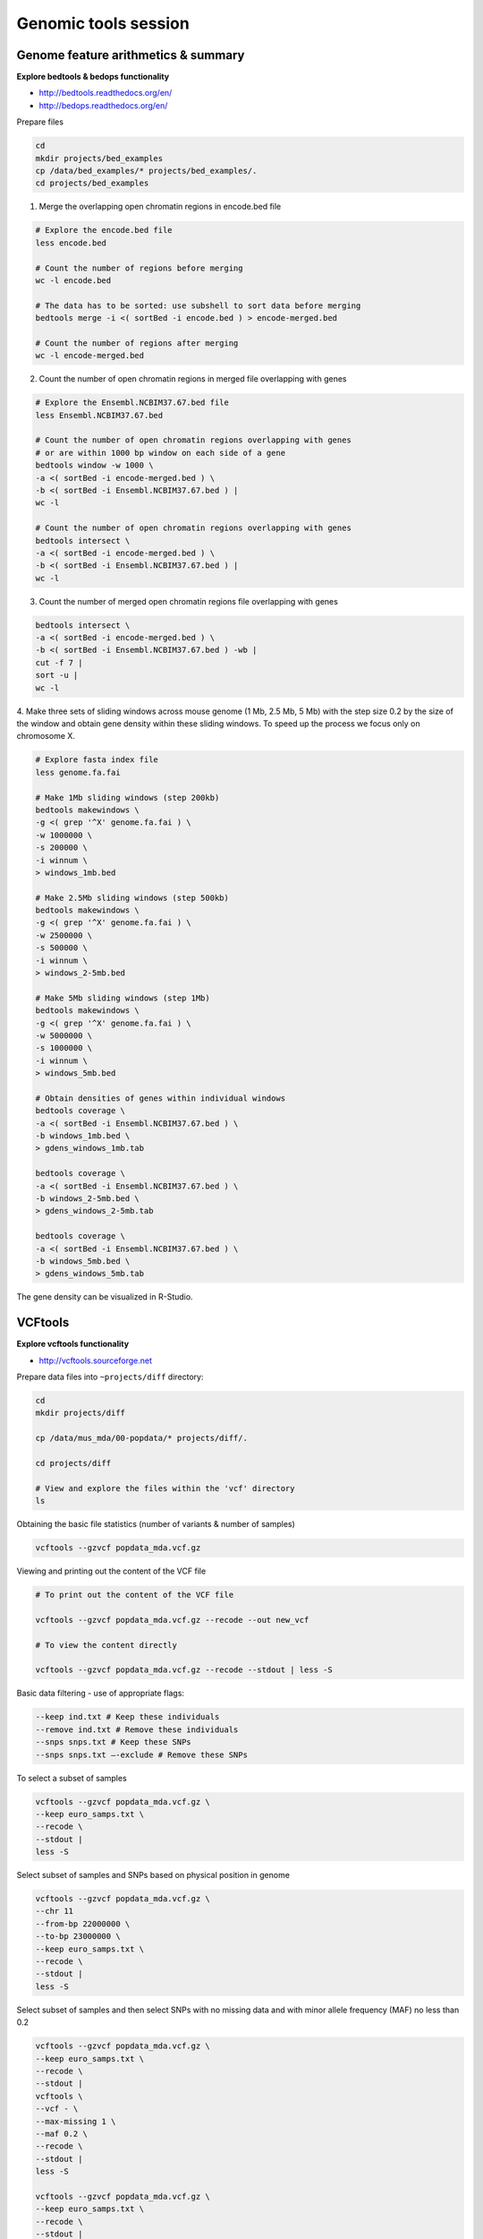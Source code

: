 Genomic tools session
=====================

Genome feature arithmetics & summary
------------------------------------

**Explore bedtools & bedops functionality**

- http://bedtools.readthedocs.org/en/
- http://bedops.readthedocs.org/en/

Prepare files

.. code-block:: bash

	cd
	mkdir projects/bed_examples
	cp /data/bed_examples/* projects/bed_examples/.
	cd projects/bed_examples

1. Merge the overlapping open chromatin regions in encode.bed file

.. code-block:: bash

	# Explore the encode.bed file
	less encode.bed

	# Count the number of regions before merging
	wc -l encode.bed

	# The data has to be sorted: use subshell to sort data before merging
	bedtools merge -i <( sortBed -i encode.bed ) > encode-merged.bed

	# Count the number of regions after merging
	wc -l encode-merged.bed

2. Count the number of open chromatin regions in merged file overlapping with genes

.. code-block:: bash

	# Explore the Ensembl.NCBIM37.67.bed file
	less Ensembl.NCBIM37.67.bed

	# Count the number of open chromatin regions overlapping with genes
	# or are within 1000 bp window on each side of a gene
	bedtools window -w 1000 \
	-a <( sortBed -i encode-merged.bed ) \
	-b <( sortBed -i Ensembl.NCBIM37.67.bed ) |
	wc -l

	# Count the number of open chromatin regions overlapping with genes
	bedtools intersect \
	-a <( sortBed -i encode-merged.bed ) \
	-b <( sortBed -i Ensembl.NCBIM37.67.bed ) |
	wc -l

3. Count the number of merged open chromatin regions file overlapping with genes

.. code-block:: bash

	bedtools intersect \
	-a <( sortBed -i encode-merged.bed ) \
	-b <( sortBed -i Ensembl.NCBIM37.67.bed ) -wb |
	cut -f 7 |
	sort -u |
	wc -l

4. Make three sets of sliding windows across mouse genome (1 Mb, 2.5 Mb, 5 Mb)
with the step size 0.2 by the size of the window and obtain gene density
within these sliding windows. To speed up the process we focus only on chromosome X.

.. code-block:: bash

	# Explore fasta index file
	less genome.fa.fai

	# Make 1Mb sliding windows (step 200kb)
	bedtools makewindows \
	-g <( grep '^X' genome.fa.fai ) \
	-w 1000000 \
	-s 200000 \
	-i winnum \
	> windows_1mb.bed

	# Make 2.5Mb sliding windows (step 500kb)
	bedtools makewindows \
	-g <( grep '^X' genome.fa.fai ) \
	-w 2500000 \
	-s 500000 \
	-i winnum \
	> windows_2-5mb.bed

	# Make 5Mb sliding windows (step 1Mb)
	bedtools makewindows \
	-g <( grep '^X' genome.fa.fai ) \
	-w 5000000 \
	-s 1000000 \
	-i winnum \
	> windows_5mb.bed

	# Obtain densities of genes within individual windows
	bedtools coverage \
	-a <( sortBed -i Ensembl.NCBIM37.67.bed ) \
	-b windows_1mb.bed \
	> gdens_windows_1mb.tab

	bedtools coverage \
	-a <( sortBed -i Ensembl.NCBIM37.67.bed ) \
	-b windows_2-5mb.bed \
	> gdens_windows_2-5mb.tab

	bedtools coverage \
	-a <( sortBed -i Ensembl.NCBIM37.67.bed ) \
	-b windows_5mb.bed \
	> gdens_windows_5mb.tab

The gene density can be visualized in R-Studio.

VCFtools
--------

**Explore vcftools functionality**

- http://vcftools.sourceforge.net

Prepare data files into ``~projects/diff`` directory:

.. code-block:: bash

	cd
	mkdir projects/diff

	cp /data/mus_mda/00-popdata/* projects/diff/.

	cd projects/diff

	# View and explore the files within the 'vcf' directory
	ls

Obtaining the basic file statistics (number of variants & number of samples)

.. code-block:: bash

	vcftools --gzvcf popdata_mda.vcf.gz

Viewing and printing out the content of the VCF file

.. code-block:: bash

	# To print out the content of the VCF file

	vcftools --gzvcf popdata_mda.vcf.gz --recode --out new_vcf

	# To view the content directly

	vcftools --gzvcf popdata_mda.vcf.gz --recode --stdout | less -S

Basic data filtering - use of appropriate flags:

.. code-block:: bash

	--keep ind.txt # Keep these individuals
	--remove ind.txt # Remove these individuals
	--snps snps.txt # Keep these SNPs
	--snps snps.txt –-exclude # Remove these SNPs

To select a subset of samples

.. code-block:: bash

	vcftools --gzvcf popdata_mda.vcf.gz \
	--keep euro_samps.txt \
	--recode \
	--stdout |
	less -S

Select subset of samples and SNPs based on physical position in genome

.. code-block:: bash

	vcftools --gzvcf popdata_mda.vcf.gz \
	--chr 11
	--from-bp 22000000 \
	--to-bp 23000000 \
	--keep euro_samps.txt \
	--recode \
	--stdout |
	less -S

Select subset of samples and then select SNPs with no missing data
and with minor allele frequency (MAF) no less than 0.2

.. code-block:: bash

	vcftools --gzvcf popdata_mda.vcf.gz \
	--keep euro_samps.txt \
	--recode \
	--stdout |
	vcftools \
	--vcf - \
	--max-missing 1 \
	--maf 0.2 \
	--recode \
	--stdout |
	less -S

	vcftools --gzvcf popdata_mda.vcf.gz \
	--keep euro_samps.txt \
	--recode \
	--stdout |
	vcftools --vcf - \
	--max-missing 1 \
	--maf 0.2 \
	--recode \
	--stdout \
	> popdata_mda_euro.vcf

Use the newly created ``popdata_mda_euro.vcf`` representing variants
only for a subset of individuals and variantsCalculate to calculate Fst index.
In order for vcftools to calculate Fst index the populations
have to be specified in the output - each one with a separate file
(``--weir-fst-pop pop1.txt`` and ``--weir-fst-pop pop2.txt``).

.. code-block:: bash

	vcftools --vcf popdata_mda_euro.vcf \
	--weir-fst-pop musculus_samps.txt \
	--weir-fst-pop domesticus_samps.txt
	--stdout |
	less -S

Exercise
--------

Get a population differentiation calculated as Fst between *M. m. musculus*
and *M. m. domesticus* within a given sliding window and find candidate
genes within highly differentiated regions:
	1. use ``vcftools`` to filter data and calculate Fst for individual SNPs
	2. use ``bedtools makewindows`` to create sliding windows of three sizes:
		a) 100 kb + 10 kb step
		b) 500 kb + 50 kb step
		c) 1 Mb + 100 kb step
	3. calculate average Fst for each window
	4. use Rstudio and ggplot2 to plot Fst values across the genome
	5. use ``R`` to obtain 99th percentile and use it to obtain a set of candidate genomic regions
	6. use ``bedtools intersect`` to get a list of candidate genes

Extract genotype data for European mouse individuals and filter out
variants having more than one missing genotype and minor allele frequency 0.2
(we have already started - you should have prepared VCF file with European samples
and filtered out variants with missing genomes and low minor allele frequency).

.. code-block:: bash

	cd ~/projects/diff

	vcftools --gzvcf popdata_mda.vcf.gz \
	--keep euro_samps.txt \
	--recode --stdout |
	vcftools --vcf - \
	--max-missing 1 \
	--maf 0.2 \
	--recode \
	--stdout \
	> popdata_mda_euro.vcf

Calculate Fst values for variants between *M. m. musculus*
and *M. m. domesticus* populations (populations specified in
``musculus_samps.txt`` and ``domesticus_samps.txt``):

.. code-block:: bash

	vcftools --vcf popdata_mda_euro.vcf \
	--weir-fst-pop musculus_samps.txt  -\
	-weir-fst-pop domesticus_samps.txt \
	--stdout |
	tail -n +2 |
	awk -F $'\t' 'BEGIN{OFS=FS}{print $1,$2-$1,$2,$1":"$2,$3}' \
	> popdata_mda_euro_fst.bed

Make the three sets of sliding windows (100 kb, 500 kb, 1 Mb)
and concatenate them into a single file:

.. code-block:: bash

	cp /data/mus_mda/02-windows/genome.fa.fai .

	## Create windows of 1 Mb with 100 kb step
	bedtools makewindows -g <(grep '^2\|^11' genome.fa.fai) \
	-w 1000000 \
	-s 100000 \
	-i winnum |
	awk '{print $0":1000kb"}' \
	> windows_1000kb.bed

	## Create windows of 500 kb with 500 kb step
	bedtools makewindows -g <(grep '^2\|^11' genome.fa.fai) \
	-w 500000 \
	-s 50000 \
	-i winnum |
	awk '{print $0":500kb"}' \
	> windows_500kb.bed

	## Create windows of 100 kb with 10 kb step
	bedtools makewindows -g <(grep '^2\|^11' genome.fa.fai) \
	-w 100000 \
	-s 10000 \
	-i winnum | \
	awk '{print $0":100kb"}' \
	> windows_100kb.bed

	## Concatenate windows of all sizes
	cat windows_*.bed > windows.bed

Calculate average Fst within the sliding windows:

.. code-block:: bash

	## Input files for bedtools groupby need to be sorted

	# Join Fst values and the 'windows.bed' file
	bedtools intersect -a <( windows.bed ) -b <( popdata_mda_euro_fst.bed ) -wb > windows_fst.tab

	# Run bedtools groupby command to obtain average values of Fst
	bedtools groupby -i <( sort -kX,X windows_fst.tab ) \
	-g X \
	-c mean \
	-o X \
	> windows_mean_fst.bed

If you like you can visualize data in R-Studio:

.. note:: R ggplot2 commands to plot population differentiation

	Get to the Rstudio by typing `localhost:8787` in your web browser.

	.. code-block:: bash

		library(ggplot2)

		setwd("~/data/diff")

		fst <- read.read("windows2snps_fst.bed", header=F,sep="\t")

		# Alternative for TAB separated files

		fst <- read.delim("windows2snps_fst.bed")

		names(fst) <- c("chrom", "start", "end", "win_id", "win_size", "fst", "cnt_snps")

		fst$win_size <- factor(fst$win_size, levels=c("100kb", "500kb", "1000kb"))

		qplot(fst, data=fst, geom="density",fill=I("blue")) + facet_wrap(~win_size)

	.. image:: _static/fst_dist.png
			:align: center

	.. code-block:: bash

		ggplot(fst, aes(y=fst, x=start, colour=win_size)) +
			geom_line() +
			facet_wrap(~chrom, nrow=2) +
			scale_colour_manual(name="Window size", values=c("green", "blue","red"))

		q <- quantile(subset(fst,win_size=="500kb",select="fst")[,1],prob=0.99)[[1]]

		ggplot(fst, aes(y=fst, x=start, colour=win_size)) +
			geom_line() +
			facet_wrap(~chrom, nrow=2) +
			geom_hline(yintercept=q,colout="black") +
			scale_colour_manual(name="Window size", values=c("green", "blue","red"))

	.. image:: _static/fst_on_chroms.png
			:align: center

Find 99th percentile of genome-wide distribution of Fst values
in order to guess possible outlier genome regions. 99th percentile
can be obtained running R as command line or by using ``tabtk``.
The output would be a list of windows having Fst higher
than or equal to 99% of the data.

.. code-block:: bash

	## Use of variables: var=value
	## $() can be used to assign output of command as a variable
	## do not use ` (backticks) please, they're depracated and confusing..:)
	q500=$( grep 500kb windows2snps_fst.bed |
					cut -f 6 |
					Rscript -e 'quantile(as.numeric(readLines("stdin")),probs=0.99)[[1]]' |
					cut -d " " -f 2 )

	q500=$( grep 500kb windows2snps_fst.bed | tabtk num -c 6 -Q 99.0% )

	## Call variable
	echo $q500

	grep 500kb windows2snps_fst.bed |
	awk -v a=$q500 -F $'\t' 'BEGIN{OFS=FS}{if($6 >= a){print $1,$2,$3}}' |
	bedtools merge -i stdin > signif_500kb.bed

Use the mouse gene annotation file to retrieve genes within
the windows of high Fst (i.e. putative reproductive isolation loci).

.. code-block:: bash

	cp /data/mus_mda/05-fst2genes/Mus_musculus.NCBIM37.67.gtf .

	bedtools intersect -a signif_500kb.bed -b Mus_musculus.NCBIM37.67.gtf -wa -wb |
	grep protein_coding |
	cut -f 1,2,3,4,13 |
	cut -d ' ' -f 1,3,9 |
	tr -d '";' |
	sort -u \
	> fst2genes.tab
